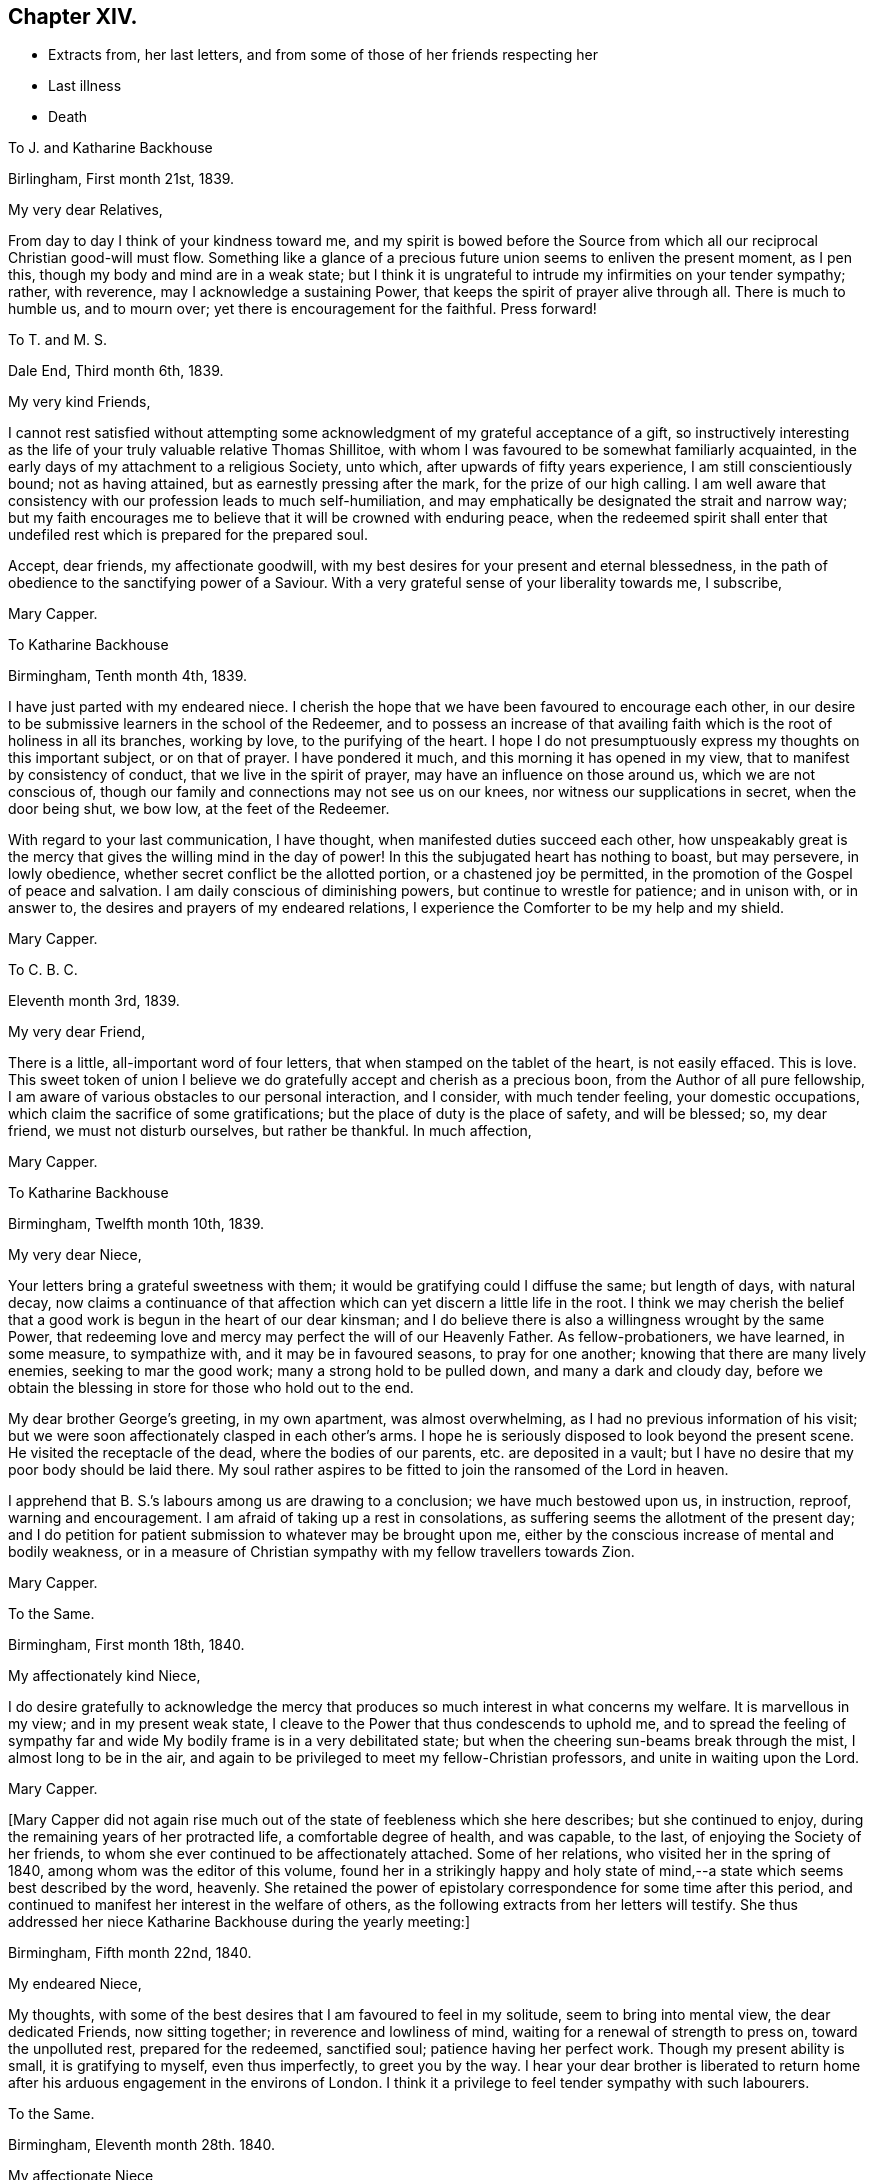 == Chapter XIV.

[.chapter-synopsis]
* Extracts from, her last letters, and from some of those of her friends respecting her
* Last illness
* Death

[.embedded-content-document.letter]
--

[.letter-heading]
To J. and Katharine Backhouse

[.signed-section-context-open]
Birlingham, First month 21st, 1839.

[.salutation]
My very dear Relatives,

From day to day I think of your kindness toward me,
and my spirit is bowed before the Source from which
all our reciprocal Christian good-will must flow.
Something like a glance of a precious future union seems to enliven the present moment,
as I pen this, though my body and mind are in a weak state;
but I think it is ungrateful to intrude my infirmities on your tender sympathy; rather,
with reverence, may I acknowledge a sustaining Power,
that keeps the spirit of prayer alive through all.
There is much to humble us, and to mourn over;
yet there is encouragement for the faithful.
Press forward!

--

[.embedded-content-document.letter]
--

[.letter-heading]
To T. and M. S.

[.signed-section-context-open]
Dale End, Third month 6th, 1839.

[.salutation]
My very kind Friends,

I cannot rest satisfied without attempting some acknowledgment
of my grateful acceptance of a gift,
so instructively interesting as the life of your truly valuable relative Thomas Shillitoe,
with whom I was favoured to be somewhat familiarly acquainted,
in the early days of my attachment to a religious Society, unto which,
after upwards of fifty years experience, I am still conscientiously bound;
not as having attained, but as earnestly pressing after the mark,
for the prize of our high calling.
I am well aware that consistency with our profession leads to much self-humiliation,
and may emphatically be designated the strait and narrow way;
but my faith encourages me to believe that it will be crowned with enduring peace,
when the redeemed spirit shall enter that undefiled
rest which is prepared for the prepared soul.

Accept, dear friends, my affectionate goodwill,
with my best desires for your present and eternal blessedness,
in the path of obedience to the sanctifying power of a Saviour.
With a very grateful sense of your liberality towards me, I subscribe,

[.signed-section-signature]
Mary Capper.

--

[.embedded-content-document.letter]
--

[.letter-heading]
To Katharine Backhouse

[.signed-section-context-open]
Birmingham, Tenth month 4th, 1839.

I have just parted with my endeared niece.
I cherish the hope that we have been favoured to encourage each other,
in our desire to be submissive learners in the school of the Redeemer,
and to possess an increase of that availing faith
which is the root of holiness in all its branches,
working by love, to the purifying of the heart.
I hope I do not presumptuously express my thoughts on this important subject,
or on that of prayer.
I have pondered it much, and this morning it has opened in my view,
that to manifest by consistency of conduct, that we live in the spirit of prayer,
may have an influence on those around us, which we are not conscious of,
though our family and connections may not see us on our knees,
nor witness our supplications in secret, when the door being shut, we bow low,
at the feet of the Redeemer.

With regard to your last communication, I have thought,
when manifested duties succeed each other,
how unspeakably great is the mercy that gives the willing mind in the day of power!
In this the subjugated heart has nothing to boast, but may persevere, in lowly obedience,
whether secret conflict be the allotted portion, or a chastened joy be permitted,
in the promotion of the Gospel of peace and salvation.
I am daily conscious of diminishing powers, but continue to wrestle for patience;
and in unison with, or in answer to, the desires and prayers of my endeared relations,
I experience the Comforter to be my help and my shield.

[.signed-section-signature]
Mary Capper.

--

[.embedded-content-document.letter]
--

[.letter-heading]
To C. B. C.

[.signed-section-context-open]
Eleventh month 3rd, 1839.

[.salutation]
My very dear Friend,

There is a little, all-important word of four letters,
that when stamped on the tablet of the heart, is not easily effaced.
This is love.
This sweet token of union I believe we do gratefully
accept and cherish as a precious boon,
from the Author of all pure fellowship,
I am aware of various obstacles to our personal interaction, and I consider,
with much tender feeling, your domestic occupations,
which claim the sacrifice of some gratifications;
but the place of duty is the place of safety, and will be blessed; so, my dear friend,
we must not disturb ourselves, but rather be thankful.
In much affection,

[.signed-section-signature]
Mary Capper.

--

[.embedded-content-document.letter]
--

[.letter-heading]
To Katharine Backhouse

[.signed-section-context-open]
Birmingham, Twelfth month 10th, 1839.

[.salutation]
My very dear Niece,

Your letters bring a grateful sweetness with them;
it would be gratifying could I diffuse the same; but length of days, with natural decay,
now claims a continuance of that affection which
can yet discern a little life in the root.
I think we may cherish the belief that a good work
is begun in the heart of our dear kinsman;
and I do believe there is also a willingness wrought by the same Power,
that redeeming love and mercy may perfect the will of our Heavenly Father.
As fellow-probationers, we have learned, in some measure, to sympathize with,
and it may be in favoured seasons, to pray for one another;
knowing that there are many lively enemies, seeking to mar the good work;
many a strong hold to be pulled down, and many a dark and cloudy day,
before we obtain the blessing in store for those who hold out to the end.

My dear brother George`'s greeting, in my own apartment, was almost overwhelming,
as I had no previous information of his visit;
but we were soon affectionately clasped in each other`'s arms.
I hope he is seriously disposed to look beyond the present scene.
He visited the receptacle of the dead, where the bodies of our parents,
etc. are deposited in a vault;
but I have no desire that my poor body should be laid there.
My soul rather aspires to be fitted to join the ransomed of the Lord in heaven.

I apprehend that B. S.`'s labours among us are drawing to a conclusion;
we have much bestowed upon us, in instruction, reproof, warning and encouragement.
I am afraid of taking up a rest in consolations,
as suffering seems the allotment of the present day;
and I do petition for patient submission to whatever may be brought upon me,
either by the conscious increase of mental and bodily weakness,
or in a measure of Christian sympathy with my fellow travellers towards Zion.

[.signed-section-signature]
Mary Capper.

--

[.embedded-content-document.letter]
--

[.letter-heading]
To the Same.

[.signed-section-context-open]
Birmingham, First month 18th, 1840.

[.salutation]
My affectionately kind Niece,

I do desire gratefully to acknowledge the mercy that
produces so much interest in what concerns my welfare.
It is marvellous in my view; and in my present weak state,
I cleave to the Power that thus condescends to uphold me,
and to spread the feeling of sympathy far and wide
My bodily frame is in a very debilitated state;
but when the cheering sun-beams break through the mist, I almost long to be in the air,
and again to be privileged to meet my fellow-Christian professors,
and unite in waiting upon the Lord.

[.signed-section-signature]
Mary Capper.

--

+++[+++Mary Capper did not again rise much out of the state of feebleness which she here describes;
but she continued to enjoy, during the remaining years of her protracted life,
a comfortable degree of health, and was capable, to the last,
of enjoying the Society of her friends,
to whom she ever continued to be affectionately attached.
Some of her relations, who visited her in the spring of 1840,
among whom was the editor of this volume,
found her in a strikingly happy and holy state of mind,--a
state which seems best described by the word,
heavenly.
She retained the power of epistolary correspondence for some time after this period,
and continued to manifest her interest in the welfare of others,
as the following extracts from her letters will testify.
She thus addressed her niece Katharine Backhouse during the yearly meeting:]

[.embedded-content-document.letter]
--

[.signed-section-context-open]
Birmingham, Fifth month 22nd, 1840.

[.salutation]
My endeared Niece,

My thoughts, with some of the best desires that I am favoured to feel in my solitude,
seem to bring into mental view, the dear dedicated Friends, now sitting together;
in reverence and lowliness of mind, waiting for a renewal of strength to press on,
toward the unpolluted rest, prepared for the redeemed, sanctified soul;
patience having her perfect work.
Though my present ability is small, it is gratifying to myself, even thus imperfectly,
to greet you by the way.
I hear your dear brother is liberated to return home
after his arduous engagement in the environs of London.
I think it a privilege to feel tender sympathy with such labourers.

--

[.embedded-content-document.letter]
--

[.letter-heading]
To the Same.

[.signed-section-context-open]
Birmingham, Eleventh month 28th. 1840.

[.salutation]
My affectionate Niece,

In reply to your kind inquiries, my general health is better than it was,
and I am favoured to have some relish for my food, and ability for calm repose,
when I retire to my comfortable bed; favours indeed reverently to be acknowledged!
Yet I mourn the low state of my mental and spiritual powers,
and I long to be more patient and resigned, trusting in the Rock of my salvation.

I take my little rambles most days, though we have fogs and rain.
I am not so painfully sensible of the state of the atmosphere as some afflicted individuals,
who find great difficulty in breathing.
O! what tender dealings towards me, a poor helpless creature.

--

[.embedded-content-document.letter]
--

[.letter-heading]
To the Same.

[.signed-section-context-open]
Birmingham, First month 9th, 1841.

[.salutation]
My beloved Niece,

Mercy sees fit to add another opening year to my long life.
O! may the refining process go on, to perfect that which is still lacking.
I crept out to meeting on first-day morning,
and was not so faithful as I possibly ought to have been; not from actual unwillingness,
but from very weakness; but with gratitude may I express it,
enduring Goodness clothed my spirit with a lowly calm.
What condescending tenderness and compassion!

--

[.embedded-content-document.letter]
--

[.letter-heading]
To the Same.

[.signed-section-context-open]
Birmingham, Seventh month 20th, 1841.

[.salutation]
My dear Niece and Relations,

I would convey as impressively as I can, my affectionate thoughts toward you,
in this time of anticipating a personal separation, mutually and deeply felt,
though under circumstances the most favourable,
sanctioned by deliberate consideration and prayer.
I trust it is a movement under Divine direction.
In this belief, may sweet peace clothe your spirits, and enduring Mercy crown all!
This, in my enfeebled state, is the secret breathing of my soul for you.
I feel an affectionate interest in your dear daughter`'s present and future prospects;
with the consoling belief that He who has been her
help and shield will continue so to be.

--

[.embedded-content-document.letter]
--

[.letter-heading]
To the Same.

[.signed-section-context-open]
Birmingham, Ninth month 14th, 1841.

[.salutation]
My beloved Niece,

The affecting intelligence of my dear nephew`'s sudden illness is deeply impressive,
though your few lines are relieving.
O! what a crown, on all the blessings and favours received, is it,
when in the hour of deep affliction, every murmuring thought is subdued,
and the accuser rebuked.

I think of you, my endeared relatives, as under the humbling hand of sorrow;
and I endeavour to cherish the sustaining hope that thus the good
Shepherd of the sheep is extending the crook of his love,
to gather, and to prepare the immortal spirit for a place in the heavenly kingdom,
to be forever with the Lord.

[.signed-section-closing]
With sincere affection, I subscribe,

[.signed-section-signature]
Mary Capper.

--

[.embedded-content-document.letter]
--

[.letter-heading]
From James Backhouse to J. and Katharine Backhouse

[.signed-section-context-open]
York, Second month 18th, 1842

[.salutation]
My dear Cousins,

I do not recollect, that in my last, I mentioned your aged relative Mary Capper,
who appeared to me much enfeebled.
She spoke of the approach of her end,
as feeling an earnest desire to depart and be with her Saviour,
but said that she could nevertheless say, "`Not my will,
but Yours be done,`" and that she had many comforts to be thankful for,
of the least of which she was unworthy.
She feelingly expressed her sense of helplessness, and of dependence on Divine support;
and her heart seemed overflowing with love to her friends.
She is an encouraging example of the power of religion in old age;
and while her heart expands in Christian love towards all,
she retains a clear and strong attachment to those views, or rather,
I might more properly say,
to those experiences of Christianity to which true Friends through faith have attained.
I thought this little notice of your honourable relation was due to you;
and should I see her no more, to her memory.

[.signed-section-closing]
Your affectionate cousin,

[.signed-section-signature]
James Backhouse.

--

+++[+++On a subsequent occasion, James Backhouse, in writing of a call made on Mary Capper,
soon after his return from his labours abroad, makes the following observations:]

[.embedded-content-document.letter]
--

"`In the course of conversation, she informed me,
that she had adopted the principles of total abstinence as regards intoxicating liquors;
that, though on the first mention of the subject, she had doubted its propriety,
yet on reflecting upon it, and considering the numbers led away into inebriety,
and that all these began their course of drunkenness by taking
intoxicating liquors in what had been thought to be moderation,
she came to the resolution,
that no one should be able to plead her example for taking them at all.
At the time she left them off, she was upwards of eighty years of age,
and in the practice of taking a single glass of wine daily with her dinner;
and having been for many years unable to take animal food,
this glass of wine had been thought almost essential to her existence,
especially as she had been accustomed to it from an early period of her life.
She told me that she expected to have something to suffer, in making this change,
and that she might probably have to endure a greater
sense of feebleness during the remainder of her days;
but the welfare of those by whom she was surrounded,
and on whom her example might have some influence,
she considered to be of much greater importance.
On making the trial, she was however agreeably disappointed;
for though she felt some languor for a few days,
she soon became sensible of an increase of strength,
and was more vigorous without the wine than she had been with it;
so that she had cause to commemorate the goodness by which
she had been enabled to make this little sacrifice.
And I believe that her example in this respect,
as well as her Christian practice exhibited in a great variety of other points,
had a beneficial influence on many.

--

+++[+++Mary Capper, about this time, began to feel almost unequal to use her pen,
in order to cheer and animate her friends to persevere in their Christian race;
so that while her interest in the best welfare of all continued unabated,
she could no longer testify it by her lively epistles.
The following is believed to be one of the last that she was able to write;
it was addressed:]

[.embedded-content-document.letter]
--

[.letter-heading]
To her Niece Katharine Backhouse

[.signed-section-context-open]
Birmingham, Ninth month 16th, 1842.

[.salutation]
My beloved Niece,

Gratitude constrains me again to attempt to acknowledge
the welcome reception of your encouraging communication.
It is an unspeakable favour that a time of rest is granted.
My bodily health is measurably restored,
yet increasing infirmities keep me much confined, though I do creep out a little,
but have not, of late, ventured to attend our meetings for worship,
which is a real trial; though I know I am not alone in trial, as you, my dear relations,
can testify, in your deep sorrows.
Your affectionate aunt,

[.signed-section-signature]
Mary Capper.

--

+++[+++From this time to the end of her days, she was most affectionately cared for,
as she had long been, by the family of Richard Cadbury,
to all of whom she was strongly attached, and who, in her enfeebled state,
added to their former kindnesses, that of keeping her relations informed of her health, etc.
A few extracts from these letters and from those of some
other friends who visited her in her declining days,
will give a better idea of the manner in which the remainder of her life glided away,
than any other outline could do, and will doubtless be acceptable to the reader,
who may have, thus far, traced her steps.]

[.embedded-content-document.letter]
--

[.letter-heading]
From E. Cadbury to Katharine Backhouse

[.signed-section-context-open]
Edgbaston, Fourth month 20th, 1843.

I have still to give you as favourable an account of your dear aunt,
as at her time of life, can be expected.
Last week was our monthly meeting, the whole of which she sat,
and seemed less fatigued than some of her younger sisters.
She felt a lively interest in the answers to the queries,
and spoke feelingly upon several subjects.

Your letter deeply interested her, respecting the proceedings of some dear friends;
she truly rejoices in the enlargement of Zion`'s borders,
and in the prosperity of her helpers.

--

[.embedded-content-document.letter]
--

[.letter-heading]
From R. F. to Katharine Backhouse

[.signed-section-context-open]
York, Eighth month 9th. 1843.

[.salutation]
My dear Cousin,

We called upon your dear aunt, who appeared feeble, but in comfortable health;
and what gratified us most, was the sweetness and liveliness of her spirit.
Her mind seemed clothed with love to all,
and I thought I had seldom seen a more encouraging
or animating example of a peaceful old age.
She said that she felt herself to be a poor unworthy creature,
and often wondered how it was that she was so mercifully dealt with and cared for;
that she was endeavouring patiently to wait her appointed time; and that,
when her Master called, she thought she should thankfully receive the summons.
It was an interview that we shall long remember.

--

[.embedded-content-document.letter]
--

[.letter-heading]
E+++.+++ Cadbury to Katharine Backhouse

[.signed-section-context-open]
Edgbaston, Second month 5th, 1844.

[.salutation]
My dear Cousin,

Your dear aunt was at meeting yesterday morning, also on fourth-day,
when she particularly wished to sit with those who
had not gone to our quarterly meeting at Coventry;
her company was very acceptable, and she expressed a few words,
full of love to her Heavenly Father, and to all the human family.
She is often favoured with ability to say a little to the dear children,
of whom we have a large number in this place;
and her affectionate kindness to them is such,
that I think there is scarcely a child but will remember her as long as they live.
As she was about to leave my son`'s yesterday,
the three little ones followed her for the parting kiss, pulling her gown,
as described by Goldsmith, "`To share the good man`'s smile.`"
Her servant continues as attentive as ever, and I believe she has every comfort.

--

+++[+++Mary Capper continued much in the same state during the remaining months of the year,
and bore the winter`'s cold quite as well as her friends had anticipated,
as she was now in her ninetieth year.
In the fifth month, 1845, she had a troublesome cough, yet she continued to get out,
and was able to attend meetings,
in which she sometimes addressed her friends in encouraging language; and on first-day,
the 18th, she especially noticed the dear children in her ministry.
The next day her medical attendant requested that she would remain in bed,
with which she reluctantly complied.
In deed, so unconscious was she of the extent of her own feebleness,
that on the 21st she wished to be allowed to rise and to go to meeting,
that she might sit with the few who were gathered,
many being absent at the yearly meeting.
On the 22nd, fever increased, and her breathing became much affected,
so as to alarm the kind friends who surrounded her; but, as one of them remarks,
"`She seemed peculiarly peaceful, and full of love and gratitude.
The exclamation, '`Goodness, mercy and power!`' was frequently on her lips.
In the evening she took leave of the person under whose roof she resided,
evidently under the idea that it might be a last farewell,
expressing her desire that a blessing might attend the family for their kindness.`"

Previous to settling for the night,
she requested her faithful attendant to read in the Scriptures to her, as usual.
The 14th chapter of John came in course, which was very congenial to her feelings,
and she said that she could not have heard a more beautiful chapter, exclaiming,
'`O! how beautiful! to go to a mansion prepared for us!`' and afterwards
she appeared to be fervently engaged in silent prayer.
She then spoke of her unworthiness; that she had no merit of her own,
but that it was all of the Lord`'s mercy.

During the night she was much engaged in prayer,
and the words '`O! Father!`' often escaped her lips.
She remarked to her servant, that she would be rewarded,
for her affectionate kindness to her, both here and in heaven.

About eight o`'clock in the morning of the 23rd, she proposed having her knitting,
and endeavoured to put on her spectacles,
but the powers of the frail tabernacle were failing,
and she speedily and gently passed away; to enter, as we reverently believe,
into that mansion prepared for her by the Saviour; where,
clothed in the spotless robe of his righteousness,
we humbly trust she is uttering the anthem of praise.

To her last moments, love was the covering of her spirit,
and she continued to recognize her friends, and to manifest it to them.
A feeling of great solemnity was over those who were privileged to be
present at the close of the life of this devoted servant of the Lord,
which took place about eleven o`'clock in the forenoon.
Having done her day`'s work in the day time,
she was ready to accept the gracious invitation, and to enter into the joy of her Lord.

Several of the poor to whom she had long been kind,
desired to be allowed to visit the remains; and one of her great nephews,
who was on the spot, and who had long been an attentive and kind helper to her, remarks,
that the feeling shown by these poor neighbours proved
that she had been a Dorcas among them.

The interment took place on the 1st of the sixth month, 1845,
and was a very solemn and instructive time.

In reviewing the long life of this dear friend,
the mind is powerfully impressed with the truth of the Scripture declaration,
"`Him that honours me I will honour;`" for how do
we see it verified in every stage of her life!
She sought to honour her Lord in all things,
and He dignified her with his gifts and graces,
and enabled her to glorify Him while on earth; preparing her,
through his redeeming love and mercy to celebrate his praise forever in Heaven.]
